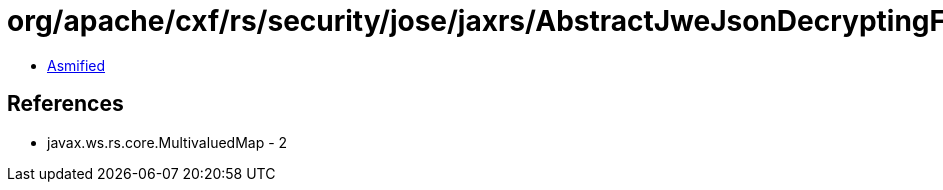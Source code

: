 = org/apache/cxf/rs/security/jose/jaxrs/AbstractJweJsonDecryptingFilter.class

 - link:AbstractJweJsonDecryptingFilter-asmified.java[Asmified]

== References

 - javax.ws.rs.core.MultivaluedMap - 2
